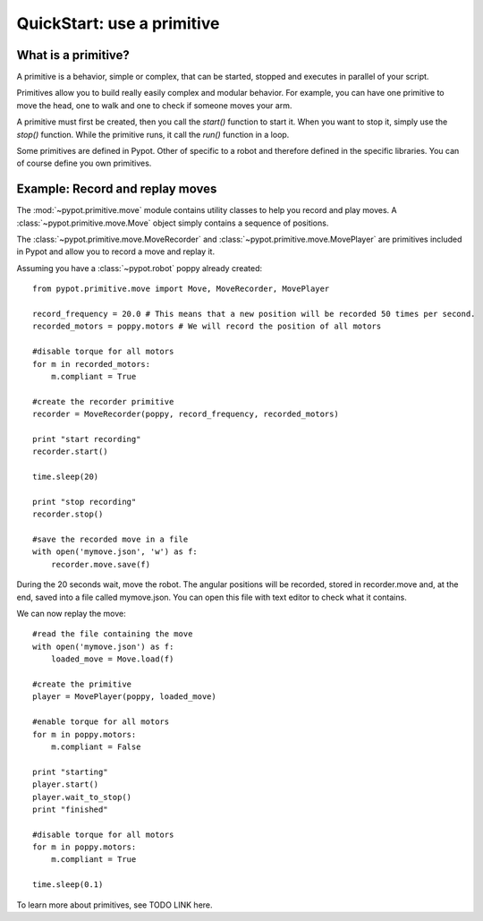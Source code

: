 .. _quickstart-primitive:

QuickStart: use a primitive
============================================

What is a primitive?
-----------------------------------

A primitive is a behavior, simple or complex, that can be started, stopped and executes in parallel of your script.

Primitives allow you to build really easily complex and modular behavior. For example, you can have one primitive to move the head, one to walk and one to check if someone moves your arm.

A primitive must first be created, then you call the *start()* function to start it. When you want to stop it, simply use the *stop()* function.
While the primitive runs, it call the *run()* function in a loop.

Some primitives are defined in Pypot. Other of specific to a robot and therefore defined in the specific libraries. You can of course define you own primitives.

Example: Record and replay moves
-----------------------------------------------------------------

The :mod:`~pypot.primitive.move` module contains utility classes to help you record and play moves. A :class:`~pypot.primitive.move.Move` object simply contains a sequence of positions.


The :class:`~pypot.primitive.move.MoveRecorder` and :class:`~pypot.primitive.move.MovePlayer` are primitives included in Pypot and allow you to record a move and replay it.

Assuming you have a :class:`~pypot.robot` poppy already created:

::

    from pypot.primitive.move import Move, MoveRecorder, MovePlayer

    record_frequency = 20.0 # This means that a new position will be recorded 50 times per second.
    recorded_motors = poppy.motors # We will record the position of all motors
    
    #disable torque for all motors
    for m in recorded_motors:
        m.compliant = True

    #create the recorder primitive
    recorder = MoveRecorder(poppy, record_frequency, recorded_motors)
  
    print "start recording"    
    recorder.start()

    time.sleep(20)

    print "stop recording" 
    recorder.stop()

    #save the recorded move in a file
    with open('mymove.json', 'w') as f:
        recorder.move.save(f)

During the 20 seconds wait, move the robot. The angular positions will be recorded, stored in recorder.move and, at the end, saved into a file called mymove.json. You can open this file with text editor to check what it contains.

We can now replay the move:

::

    #read the file containing the move
    with open('mymove.json') as f:
        loaded_move = Move.load(f)
        
    #create the primitive
    player = MovePlayer(poppy, loaded_move)
    
    #enable torque for all motors
    for m in poppy.motors:
        m.compliant = False
    
    print "starting"
    player.start()
    player.wait_to_stop()
    print "finished"

    #disable torque for all motors
    for m in poppy.motors:
        m.compliant = True
        
    time.sleep(0.1)
    
To learn more about primitives, see TODO LINK here.